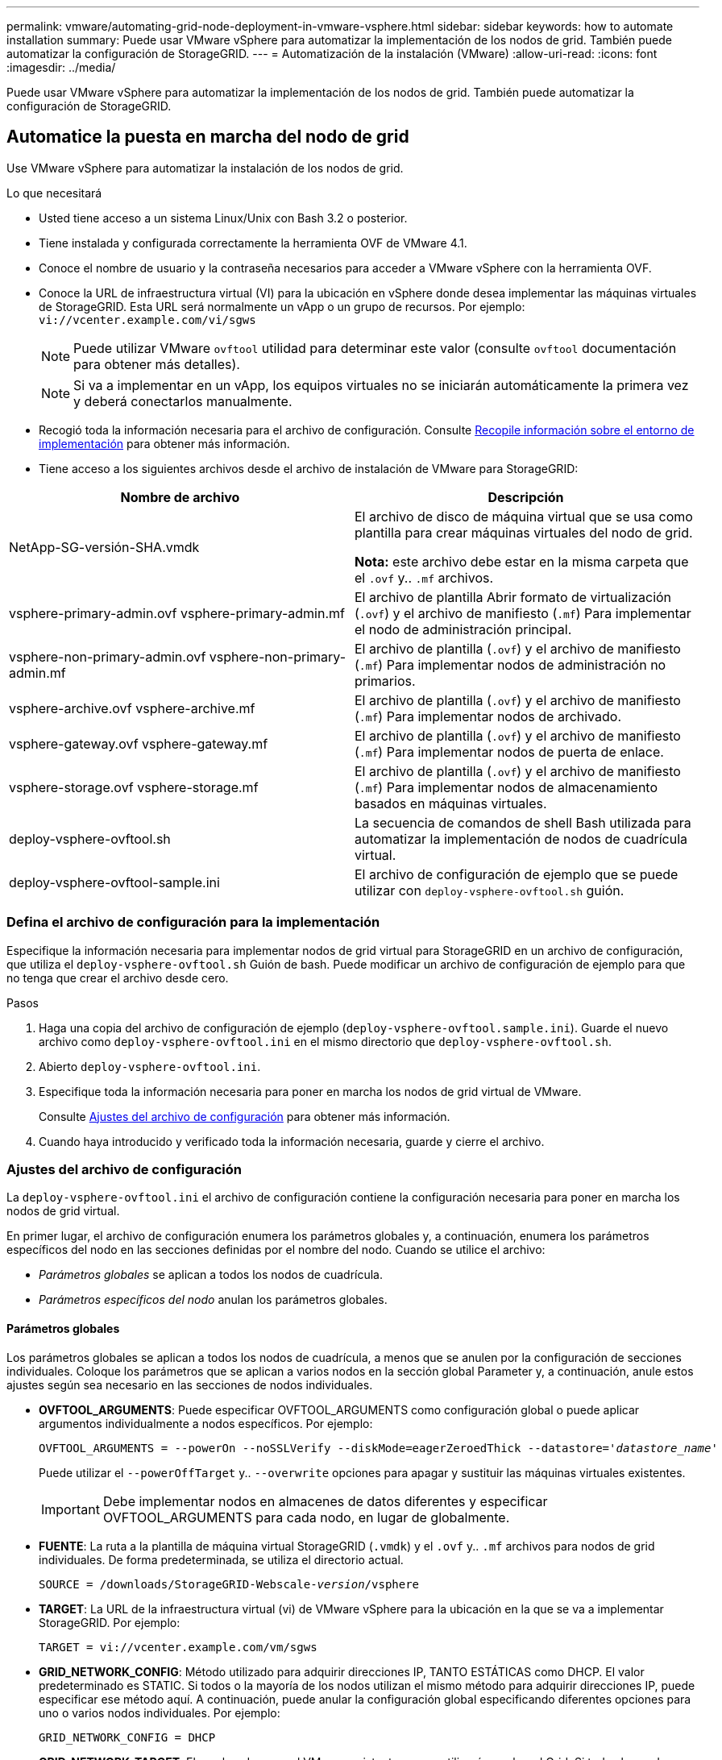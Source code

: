 ---
permalink: vmware/automating-grid-node-deployment-in-vmware-vsphere.html 
sidebar: sidebar 
keywords: how to automate installation 
summary: Puede usar VMware vSphere para automatizar la implementación de los nodos de grid. También puede automatizar la configuración de StorageGRID. 
---
= Automatización de la instalación (VMware)
:allow-uri-read: 
:icons: font
:imagesdir: ../media/


[role="lead"]
Puede usar VMware vSphere para automatizar la implementación de los nodos de grid. También puede automatizar la configuración de StorageGRID.



== Automatice la puesta en marcha del nodo de grid

Use VMware vSphere para automatizar la instalación de los nodos de grid.

.Lo que necesitará
* Usted tiene acceso a un sistema Linux/Unix con Bash 3.2 o posterior.
* Tiene instalada y configurada correctamente la herramienta OVF de VMware 4.1.
* Conoce el nombre de usuario y la contraseña necesarios para acceder a VMware vSphere con la herramienta OVF.
* Conoce la URL de infraestructura virtual (VI) para la ubicación en vSphere donde desea implementar las máquinas virtuales de StorageGRID. Esta URL será normalmente un vApp o un grupo de recursos. Por ejemplo: `vi://vcenter.example.com/vi/sgws`
+

NOTE: Puede utilizar VMware `ovftool` utilidad para determinar este valor (consulte `ovftool` documentación para obtener más detalles).

+

NOTE: Si va a implementar en un vApp, los equipos virtuales no se iniciarán automáticamente la primera vez y deberá conectarlos manualmente.

* Recogió toda la información necesaria para el archivo de configuración. Consulte xref:collecting-information-about-your-deployment-environment.adoc[Recopile información sobre el entorno de implementación] para obtener más información.
* Tiene acceso a los siguientes archivos desde el archivo de instalación de VMware para StorageGRID:


[cols="1a,1a"]
|===
| Nombre de archivo | Descripción 


| NetApp-SG-versión-SHA.vmdk  a| 
El archivo de disco de máquina virtual que se usa como plantilla para crear máquinas virtuales del nodo de grid.

*Nota:* este archivo debe estar en la misma carpeta que el `.ovf` y.. `.mf` archivos.



| vsphere-primary-admin.ovf vsphere-primary-admin.mf  a| 
El archivo de plantilla Abrir formato de virtualización (`.ovf`) y el archivo de manifiesto (`.mf`) Para implementar el nodo de administración principal.



| vsphere-non-primary-admin.ovf vsphere-non-primary-admin.mf  a| 
El archivo de plantilla (`.ovf`) y el archivo de manifiesto (`.mf`) Para implementar nodos de administración no primarios.



| vsphere-archive.ovf vsphere-archive.mf  a| 
El archivo de plantilla (`.ovf`) y el archivo de manifiesto (`.mf`) Para implementar nodos de archivado.



| vsphere-gateway.ovf vsphere-gateway.mf  a| 
El archivo de plantilla (`.ovf`) y el archivo de manifiesto (`.mf`) Para implementar nodos de puerta de enlace.



| vsphere-storage.ovf vsphere-storage.mf  a| 
El archivo de plantilla (`.ovf`) y el archivo de manifiesto (`.mf`) Para implementar nodos de almacenamiento basados en máquinas virtuales.



| deploy-vsphere-ovftool.sh  a| 
La secuencia de comandos de shell Bash utilizada para automatizar la implementación de nodos de cuadrícula virtual.



| deploy-vsphere-ovftool-sample.ini  a| 
El archivo de configuración de ejemplo que se puede utilizar con `deploy-vsphere-ovftool.sh` guión.

|===


=== Defina el archivo de configuración para la implementación

Especifique la información necesaria para implementar nodos de grid virtual para StorageGRID en un archivo de configuración, que utiliza el `deploy-vsphere-ovftool.sh` Guión de bash. Puede modificar un archivo de configuración de ejemplo para que no tenga que crear el archivo desde cero.

.Pasos
. Haga una copia del archivo de configuración de ejemplo (`deploy-vsphere-ovftool.sample.ini`). Guarde el nuevo archivo como `deploy-vsphere-ovftool.ini` en el mismo directorio que `deploy-vsphere-ovftool.sh`.
. Abierto `deploy-vsphere-ovftool.ini`.
. Especifique toda la información necesaria para poner en marcha los nodos de grid virtual de VMware.
+
Consulte <<configuration-file-settings,Ajustes del archivo de configuración>> para obtener más información.

. Cuando haya introducido y verificado toda la información necesaria, guarde y cierre el archivo.




=== Ajustes del archivo de configuración

La `deploy-vsphere-ovftool.ini` el archivo de configuración contiene la configuración necesaria para poner en marcha los nodos de grid virtual.

En primer lugar, el archivo de configuración enumera los parámetros globales y, a continuación, enumera los parámetros específicos del nodo en las secciones definidas por el nombre del nodo. Cuando se utilice el archivo:

* _Parámetros globales_ se aplican a todos los nodos de cuadrícula.
* _Parámetros específicos del nodo_ anulan los parámetros globales.




==== Parámetros globales

Los parámetros globales se aplican a todos los nodos de cuadrícula, a menos que se anulen por la configuración de secciones individuales. Coloque los parámetros que se aplican a varios nodos en la sección global Parameter y, a continuación, anule estos ajustes según sea necesario en las secciones de nodos individuales.

* *OVFTOOL_ARGUMENTS*: Puede especificar OVFTOOL_ARGUMENTS como configuración global o puede aplicar argumentos individualmente a nodos específicos. Por ejemplo:
+
[listing, subs="specialcharacters,quotes"]
----
OVFTOOL_ARGUMENTS = --powerOn --noSSLVerify --diskMode=eagerZeroedThick --datastore='_datastore_name_'
----
+
Puede utilizar el `--powerOffTarget` y.. `--overwrite` opciones para apagar y sustituir las máquinas virtuales existentes.

+

IMPORTANT: Debe implementar nodos en almacenes de datos diferentes y especificar OVFTOOL_ARGUMENTS para cada nodo, en lugar de globalmente.

* *FUENTE*: La ruta a la plantilla de máquina virtual StorageGRID (`.vmdk`) y el `.ovf` y.. `.mf` archivos para nodos de grid individuales. De forma predeterminada, se utiliza el directorio actual.
+
[listing, subs="specialcharacters,quotes"]
----
SOURCE = /downloads/StorageGRID-Webscale-_version_/vsphere
----
* *TARGET*: La URL de la infraestructura virtual (vi) de VMware vSphere para la ubicación en la que se va a implementar StorageGRID. Por ejemplo:
+
[listing]
----
TARGET = vi://vcenter.example.com/vm/sgws
----
* *GRID_NETWORK_CONFIG*: Método utilizado para adquirir direcciones IP, TANTO ESTÁTICAS como DHCP. El valor predeterminado es STATIC. Si todos o la mayoría de los nodos utilizan el mismo método para adquirir direcciones IP, puede especificar ese método aquí. A continuación, puede anular la configuración global especificando diferentes opciones para uno o varios nodos individuales. Por ejemplo:
+
[listing]
----
GRID_NETWORK_CONFIG = DHCP
----
* *GRID_NETWORK_TARGET*: El nombre de una red VMware existente que se utilizará para la red Grid. Si todos los nodos utilizan el mismo nombre de red, o la mayoría de ellos, puede especificarlo aquí. A continuación, puede anular la configuración global especificando diferentes opciones para uno o varios nodos individuales. Por ejemplo:
+
[listing]
----
GRID_NETWORK_TARGET = SG-Admin-Network
----
* *GRID_NETWORK_MASK*: La máscara de red para la red Grid. Si todos los nodos o la mayoría de ellos utilizan la misma máscara de red, puede especificarla aquí. A continuación, puede anular la configuración global especificando diferentes opciones para uno o varios nodos individuales. Por ejemplo:
+
[listing]
----
GRID_NETWORK_MASK = 255.255.255.0
----
* *GRID_NETWORK_GATEWAY*: El gateway de red para la red Grid. Si todos o la mayoría de los nodos utilizan la misma puerta de enlace de red, puede especificarla aquí. A continuación, puede anular la configuración global especificando diferentes opciones para uno o varios nodos individuales. Por ejemplo:
+
[listing]
----
GRID_NETWORK_GATEWAY = 10.1.0.1
----
* * GRID_NETWORK_MTU*: OPCIONAL. La unidad de transmisión máxima (MTU) en la red de red. Si se especifica, el valor debe estar entre 1280 y 9216. Por ejemplo:
+
[listing]
----
GRID_NETWORK_MTU = 8192
----
+
Si se omite, se usa 1400.

+
Si desea utilizar tramas gigantes, establezca el MTU en un valor adecuado para tramas gigantes, como 9000. De lo contrario, mantenga el valor predeterminado.

+

IMPORTANT: El valor de MTU de la red debe coincidir con el valor configurado en el puerto del switch al que está conectado el nodo. De lo contrario, pueden ocurrir problemas de rendimiento de red o pérdida de paquetes.

+

IMPORTANT: Para obtener el mejor rendimiento de red, todos los nodos deben configurarse con valores MTU similares en sus interfaces de Grid Network. La alerta *Red de cuadrícula MTU* se activa si hay una diferencia significativa en la configuración de MTU para la Red de cuadrícula en nodos individuales. Los valores de MTU no tienen que ser iguales para todos los tipos de red.

* *ADMIN_NETWORK_CONFIG*: El método utilizado para adquirir direcciones IP, YA SEA DESACTIVADAS, ESTÁTICAS o DHCP. El valor predeterminado es DISABLED. Si todos o la mayoría de los nodos utilizan el mismo método para adquirir direcciones IP, puede especificar ese método aquí. A continuación, puede anular la configuración global especificando diferentes opciones para uno o varios nodos individuales. Por ejemplo:
+
[listing]
----
ADMIN_NETWORK_CONFIG = STATIC
----
* *ADMIN_NETWORK_TARGET*: El nombre de una red VMware existente que se utilizará para la red de administración. Esta configuración es necesaria a menos que la red de administración esté deshabilitada. Si todos los nodos utilizan el mismo nombre de red, o la mayoría de ellos, puede especificarlo aquí. A continuación, puede anular la configuración global especificando diferentes opciones para uno o varios nodos individuales. Por ejemplo:
+
[listing]
----
ADMIN_NETWORK_TARGET = SG-Admin-Network
----
* *ADMIN_NETWORK_MASK*: La máscara DE red para la red de administración. Este ajuste es obligatorio si se utiliza una dirección IP estática. Si todos los nodos o la mayoría de ellos utilizan la misma máscara de red, puede especificarla aquí. A continuación, puede anular la configuración global especificando diferentes opciones para uno o varios nodos individuales. Por ejemplo:
+
[listing]
----
ADMIN_NETWORK_MASK = 255.255.255.0
----
* *ADMIN_NETWORK_GATEWAY*: La puerta de enlace DE red para la red de administración. Esta configuración es necesaria si está utilizando direcciones IP estáticas y especifica subredes externas en la configuración ADMIN_NETWORK_ESL. (Es decir, no es necesario si ADMIN_NETWORK_ESL está vacío.) Si todos o la mayoría de los nodos utilizan la misma puerta de enlace de red, puede especificarla aquí. A continuación, puede anular la configuración global especificando diferentes opciones para uno o varios nodos individuales. Por ejemplo:
+
[listing]
----
ADMIN_NETWORK_GATEWAY = 10.3.0.1
----
* *ADMIN_NETWORK_ESL*: La lista de subredes externas (rutas) para la Red Admin, especificada como una lista separada por comas de destinos de rutas CIDR. Si todos o la mayoría de los nodos utilizan la misma lista de subredes externas, puede especificarlo aquí. A continuación, puede anular la configuración global especificando diferentes opciones para uno o varios nodos individuales. Por ejemplo:
+
[listing]
----
ADMIN_NETWORK_ESL = 172.16.0.0/21,172.17.0.0/21
----
* *ADMIN_NETWORK_MTU*: OPCIONAL. La unidad de transmisión máxima (MTU) en la red de administración. No especifique si ADMIN_NETWORK_CONFIG = DHCP. Si se especifica, el valor debe estar entre 1280 y 9216. Si se omite, se usa 1400. Si desea utilizar tramas gigantes, establezca el MTU en un valor adecuado para tramas gigantes, como 9000. De lo contrario, mantenga el valor predeterminado. Si todos los nodos, o la mayoría, utilizan el mismo MTU para la red administrativa, puede especificarlo aquí. A continuación, puede anular la configuración global especificando diferentes opciones para uno o varios nodos individuales. Por ejemplo:
+
[listing]
----
ADMIN_NETWORK_MTU = 8192
----
* *CLIENT_NETWORK_CONFIG*: Método utilizado para adquirir direcciones IP, YA SEA DESACTIVADAS, ESTÁTICAS o DHCP. El valor predeterminado es DISABLED. Si todos o la mayoría de los nodos utilizan el mismo método para adquirir direcciones IP, puede especificar ese método aquí. A continuación, puede anular la configuración global especificando diferentes opciones para uno o varios nodos individuales. Por ejemplo:
+
[listing]
----
CLIENT_NETWORK_CONFIG = STATIC
----
* *CLIENT_NETWORK_TARGET*: El nombre de una red VMware existente que se utilizará para la red cliente. Esta configuración es necesaria a menos que la red de cliente esté deshabilitada. Si todos los nodos utilizan el mismo nombre de red, o la mayoría de ellos, puede especificarlo aquí. A continuación, puede anular la configuración global especificando diferentes opciones para uno o varios nodos individuales. Por ejemplo:
+
[listing]
----
CLIENT_NETWORK_TARGET = SG-Client-Network
----
* *CLIENT_NETWORK_MASK*: La máscara de red para la red cliente. Este ajuste es obligatorio si se utiliza una dirección IP estática. Si todos los nodos o la mayoría de ellos utilizan la misma máscara de red, puede especificarla aquí. A continuación, puede anular la configuración global especificando diferentes opciones para uno o varios nodos individuales. Por ejemplo:
+
[listing]
----
CLIENT_NETWORK_MASK = 255.255.255.0
----
* *CLIENT_NETWORK_GATEWAY*: La puerta de enlace de red para la red cliente. Este ajuste es obligatorio si se utiliza una dirección IP estática. Si todos o la mayoría de los nodos utilizan la misma puerta de enlace de red, puede especificarla aquí. A continuación, puede anular la configuración global especificando diferentes opciones para uno o varios nodos individuales. Por ejemplo:
+
[listing]
----
CLIENT_NETWORK_GATEWAY = 10.4.0.1
----
* *MTU_CLIENTE*: OPCIONAL. La unidad de transmisión máxima (MTU) en la red de cliente. No especifique si CLIENT_NETWORK_CONFIG = DHCP. Si se especifica, el valor debe estar entre 1280 y 9216. Si se omite, se usa 1400. Si desea utilizar tramas gigantes, establezca el MTU en un valor adecuado para tramas gigantes, como 9000. De lo contrario, mantenga el valor predeterminado. Si todos o la mayoría de los nodos utilizan el mismo MTU para la red de cliente, puede especificarlo aquí. A continuación, puede anular la configuración global especificando diferentes opciones para uno o varios nodos individuales. Por ejemplo:
+
[listing]
----
CLIENT_NETWORK_MTU = 8192
----
* *PORT_REMAPP*: Reasigna cualquier puerto utilizado por un nodo para comunicaciones internas de nodo de red o comunicaciones externas. Es necesario volver a asignar puertos si las políticas de red de la empresa restringen uno o varios puertos utilizados por StorageGRID. Para obtener una lista de puertos que utiliza StorageGRID, consulte Comunicaciones internas de los nodos de grid y comunicaciones externas en xref:../network/index.adoc[Directrices sobre redes].
+

IMPORTANT: No reasigne los puertos que está planeando utilizar para configurar los puntos finales del equilibrador de carga.

+

NOTE: Si sólo SE establece PORT_REMAPP, la asignación que especifique se utilizará para las comunicaciones entrantes y salientes. Si TAMBIÉN se especifica PORT_REMAPP_INBOUND, PORT_REMAPP sólo se aplica a las comunicaciones salientes.



El formato utilizado es: `_network type/protocol/default port used by grid node/new port_`, donde tipo de red es grid, administrador o cliente y protocolo es tcp o udp.

Por ejemplo:

[listing]
----
PORT_REMAP = client/tcp/18082/443
----
Si se utiliza solo, este ejemplo establece una asignación simétrica de las comunicaciones entrantes y salientes del nodo de cuadrícula desde el puerto 18082 al puerto 443. Si se utiliza junto con PORT_REMAPP_INBOUND, este ejemplo asigna las comunicaciones salientes del puerto 18082 al puerto 443.

* *PORT_REMAPP_INBOUND*: Reasigna las comunicaciones entrantes para el puerto especificado. Si especifica PORT_REMAPP_INBOUND pero no especifica un valor para PORT_REMAPP, las comunicaciones salientes para el puerto no se modifican.
+

IMPORTANT: No reasigne los puertos que está planeando utilizar para configurar los puntos finales del equilibrador de carga.



El formato utilizado es: `_network type_/_protocol/_default port used by grid node_/_new port_`, donde tipo de red es grid, administrador o cliente y protocolo es tcp o udp.

Por ejemplo:

[listing]
----
PORT_REMAP_INBOUND = client/tcp/443/18082
----
En este ejemplo se toma el tráfico que se envía al puerto 443 para pasar un firewall interno y lo dirige al puerto 18082, donde el nodo de grid está escuchando las solicitudes de S3.



==== Parámetros específicos del nodo

Cada nodo se encuentra en su propia sección del archivo de configuración. Cada nodo requiere la siguiente configuración:

* El encabezado de sección define el nombre del nodo que se mostrará en el Gestor de cuadrícula. Puede anular este valor especificando el parámetro opcional NODE_NAME para el nodo.
* *NODE_TYPE*: VM_Admin_Node, VM_Storage_Node, VM_Archive_Node o VM_API_Gateway_Node
* *GRID_NETWORK_IP*: La dirección IP del nodo en la red de cuadrícula.
* *ADMIN_NETWORK_IP*: La dirección IP del nodo en la red de administración. Solo es obligatorio si el nodo está conectado a la red Admin y ADMIN_NETWORK_CONFIG se establece en STATIC.
* *IP_RED_CLIENTE*: La dirección IP del nodo en la red cliente. Es obligatorio sólo si el nodo está conectado a la red cliente y CLIENT_NETWORK_CONFIG para este nodo se establece en ESTÁTICO.
* *ADMIN_IP*: La dirección IP del nodo Admin primario de la red Grid. Utilice el valor especificado como GRID_NETWORK_IP para el nodo de administración principal. Si omite este parámetro, el nodo intenta detectar la IP del nodo de administración principal mediante mDNS. Para obtener más información, consulte xref:how-grid-nodes-discover-primary-admin-node.adoc[La forma en que los nodos de grid detectan el nodo de administrador principal].
+

NOTE: El parámetro ADMIN_IP se omite para el nodo de administración principal.

* Todos los parámetros que no se establecieron globalmente. Por ejemplo, si un nodo está conectado a la red de administrador y no especificó parámetros DE RED_ADMIN en todo el mundo, debe especificarlos para el nodo.


.Nodo de administrador principal
Se necesitan las siguientes configuraciones adicionales para el nodo de administración principal:

* *NODE_TYPE*: VM_Admin_Node
* *ROL_ADMINISTRADOR*: Primario


Esta entrada de ejemplo es para un nodo de administrador principal que está en las tres redes:

[listing]
----
[DC1-ADM1]
  ADMIN_ROLE = Primary
  NODE_TYPE = VM_Admin_Node

  GRID_NETWORK_IP = 10.1.0.2
  ADMIN_NETWORK_IP = 10.3.0.2
  CLIENT_NETWORK_IP = 10.4.0.2
----
La siguiente configuración adicional es opcional para el nodo de administración principal:

* *DISCO*: De forma predeterminada, a los nodos de administración se les asignan dos discos duros adicionales de 200 GB para la auditoría y el uso de bases de datos. Es posible aumentar esta configuración con el parámetro DISK. Por ejemplo:
+
[listing]
----
DISK = INSTANCES=2, CAPACITY=300
----



NOTE: Para los nodos de administrador, LAS INSTANCIAS siempre deben ser iguales 2.

.Nodo de almacenamiento
Se requiere la siguiente configuración adicional para los nodos de almacenamiento:

* *NODE_TYPE*: VM_Storage_Node
+
Esta entrada de ejemplo es para un nodo de almacenamiento que se encuentra en las redes Grid y Admin, pero no en la red cliente. Este nodo utiliza LA configuración ADMIN_IP para especificar la dirección IP del nodo de administración principal en la red de grid.

+
[listing]
----
[DC1-S1]
  NODE_TYPE = VM_Storage_Node

  GRID_NETWORK_IP = 10.1.0.3
  ADMIN_NETWORK_IP = 10.3.0.3

  ADMIN_IP = 10.1.0.2
----
+
Esta segunda entrada de ejemplo es para un nodo de almacenamiento en una red cliente donde la política de red empresarial del cliente establece que una aplicación cliente S3 sólo puede acceder al nodo de almacenamiento mediante el puerto 80 o 443. El archivo de configuración de ejemplo utiliza PORT_REMAP para habilitar el nodo de almacenamiento para enviar y recibir mensajes S3 en el puerto 443.

+
[listing]
----
[DC2-S1]
  NODE_TYPE = VM_Storage_Node

  GRID_NETWORK_IP = 10.1.1.3
  CLIENT_NETWORK_IP = 10.4.1.3
  PORT_REMAP = client/tcp/18082/443

  ADMIN_IP = 10.1.0.2
----
+
El último ejemplo crea una reasignación simétrica para el tráfico ssh del puerto 22 al puerto 3022, pero establece explícitamente los valores para el tráfico entrante y saliente.

+
[listing]
----
[DC1-S3]
  NODE_TYPE = VM_Storage_Node

  GRID_NETWORK_IP = 10.1.1.3

  PORT_REMAP = grid/tcp/22/3022
  PORT_REMAP_INBOUND = grid/tcp/3022/22

  ADMIN_IP = 10.1.0.2
----


La siguiente configuración adicional es opcional para nodos de almacenamiento:

* *DISCO*: De forma predeterminada, a los nodos de almacenamiento se les asignan tres discos de 4 TB para el uso de RangeDB. Esta configuración se puede aumentar con el parámetro DISK. Por ejemplo:
+
[listing]
----
DISK = INSTANCES=16, CAPACITY=4096
----


.Nodo de archivado
Se requiere la siguiente configuración adicional para los nodos de archivado:

* *NODE_TYPE*: VM_Archive_Node


Esta entrada de ejemplo es para un nodo de archivado que se encuentra en las redes Grid y Admin, pero no en la red cliente.

[listing]
----
[DC1-ARC1]
  NODE_TYPE = VM_Archive_Node

  GRID_NETWORK_IP = 10.1.0.4
  ADMIN_NETWORK_IP = 10.3.0.4

  ADMIN_IP = 10.1.0.2
----
.Nodo de puerta de enlace
Para los nodos de puerta de enlace se requiere la siguiente configuración adicional:

* *NODE_TYPE*: VM_API_GATEWAY


Esta entrada de ejemplo es para un nodo de puerta de enlace de ejemplo en las tres redes. En este ejemplo, no se especificó ningún parámetro de red de cliente en la sección global del archivo de configuración, por lo que se deben especificar para el nodo:

[listing]
----
[DC1-G1]
  NODE_TYPE = VM_API_Gateway

  GRID_NETWORK_IP = 10.1.0.5
  ADMIN_NETWORK_IP = 10.3.0.5

  CLIENT_NETWORK_CONFIG = STATIC
  CLIENT_NETWORK_TARGET = SG-Client-Network
  CLIENT_NETWORK_MASK = 255.255.255.0
  CLIENT_NETWORK_GATEWAY = 10.4.0.1
  CLIENT_NETWORK_IP = 10.4.0.5

  ADMIN_IP = 10.1.0.2
----
.Nodo de administrador no primario
Se requieren los siguientes ajustes adicionales para los nodos del administrador que no son primarios:

* *NODE_TYPE*: VM_Admin_Node
* *ROL_ADMIN*: No primario


Esta entrada de ejemplo es para un nodo de administración no primario que no está en la red de cliente:

[listing]
----
[DC2-ADM1]
  ADMIN_ROLE = Non-Primary
  NODE_TYPE = VM_Admin_Node

  GRID_NETWORK_TARGET = SG-Grid-Network
  GRID_NETWORK_IP = 10.1.0.6
  ADMIN_NETWORK_IP = 10.3.0.6

  ADMIN_IP = 10.1.0.2
----
La siguiente configuración adicional es opcional para los nodos de administrador que no son primarios:

* *DISCO*: De forma predeterminada, a los nodos de administración se les asignan dos discos duros adicionales de 200 GB para la auditoría y el uso de bases de datos. Es posible aumentar esta configuración con el parámetro DISK. Por ejemplo:
+
[listing]
----
DISK = INSTANCES=2, CAPACITY=300
----



NOTE: Para los nodos de administrador, LAS INSTANCIAS siempre deben ser iguales 2.



== Ejecute el script Bash

Puede utilizar el `deploy-vsphere-ovftool.sh` El script de bash y el archivo de configuración deploy-vsphere-ovftool.ini que modificó para automatizar la puesta en marcha de los nodos de grid StorageGRID en VMware vSphere.

.Lo que necesitará
* Ha creado un archivo de configuración deploy-vsphere-ovftool.ini para el entorno.


Puede utilizar la ayuda disponible con el script Bash introduciendo los comandos de ayuda (`-h/--help`). Por ejemplo:

[listing]
----
./deploy-vsphere-ovftool.sh -h
----
o.

[listing]
----
./deploy-vsphere-ovftool.sh --help
----
.Pasos
. Inicie sesión en el equipo Linux que está utilizando para ejecutar el script Bash.
. Cambie al directorio en el que ha extraído el archivo de instalación.
+
Por ejemplo:

+
[listing]
----
cd StorageGRID-Webscale-version/vsphere
----
. Para desplegar todos los nodos de cuadrícula, ejecute la secuencia de comandos Bash con las opciones adecuadas para su entorno.
+
Por ejemplo:

+
[listing]
----
./deploy-vsphere-ovftool.sh --username=user --password=pwd ./deploy-vsphere-ovftool.ini
----
. Si un nodo de cuadrícula no se pudo implementar debido a un error, resuelva el error y vuelva a ejecutar el script Bash sólo para ese nodo.
+
Por ejemplo:

+
[listing]
----
./deploy-vsphere-ovftool.sh --username=user --password=pwd --single-node="DC1-S3" ./deploy-vsphere-ovftool.ini
----


El despliegue se completa cuando el estado de cada nodo es "'pasado'".

[listing]
----
Deployment Summary
+-----------------------------+----------+----------------------+
| node                        | attempts | status               |
+-----------------------------+----------+----------------------+
| DC1-ADM1                    |        1 | Passed               |
| DC1-G1                      |        1 | Passed               |
| DC1-S1                      |        1 | Passed               |
| DC1-S2                      |        1 | Passed               |
| DC1-S3                      |        1 | Passed               |
+-----------------------------+----------+----------------------+
----


== Automatice la configuración de StorageGRID

Después de implementar los nodos de grid, puede automatizar la configuración del sistema StorageGRID.

.Lo que necesitará
* Conoce la ubicación de los siguientes archivos del archivo de instalación.


[cols="1a,1a"]
|===
| Nombre de archivo | Descripción 


| configure-storagegrid.py  a| 
Script Python utilizado para automatizar la configuración



| configure-storagegrid.sample.json  a| 
Archivo de configuración de ejemplo para utilizar con el script



| configure-storagegrid.blank.json  a| 
Archivo de configuración en blanco para utilizar con el script

|===
* Ha creado un `configure-storagegrid.json` archivo de configuración. Para crear este archivo, puede modificar el archivo de configuración de ejemplo (`configure-storagegrid.sample.json`) o el archivo de configuración en blanco (`configure-storagegrid.blank.json`).


Puede utilizar el `configure-storagegrid.py` El guión de Python y el `configure-storagegrid.json` Archivo de configuración para automatizar la configuración del sistema StorageGRID.


NOTE: También puede configurar el sistema mediante Grid Manager o la API de instalación.

.Pasos
. Inicie sesión en el equipo Linux que está utilizando para ejecutar el script Python.
. Cambie al directorio en el que ha extraído el archivo de instalación.
+
Por ejemplo:

+
[listing]
----
cd StorageGRID-Webscale-version/platform
----
+
donde `platform` es debs, rpms o vsphere.

. Ejecute el script Python y utilice el archivo de configuración que ha creado.
+
Por ejemplo:

+
[listing]
----
./configure-storagegrid.py ./configure-storagegrid.json --start-install
----


.Resultado
Durante el proceso de configuración se genera un archivo .zip del paquete de recuperación que se descarga en el directorio en el que se ejecuta el proceso de instalación y configuración. Debe realizar una copia de seguridad del archivo de paquete de recuperación para poder recuperar el sistema StorageGRID si falla uno o más nodos de grid. Por ejemplo, cópielo en una ubicación de red segura y en una ubicación de almacenamiento en nube segura.


IMPORTANT: El archivo del paquete de recuperación debe estar protegido porque contiene claves de cifrado y contraseñas que se pueden usar para obtener datos del sistema StorageGRID.

Si ha especificado que se deben generar contraseñas aleatorias, debe extraer el archivo Passwords.txt y buscar las contraseñas necesarias para acceder al sistema StorageGRID.

[listing]
----
######################################################################
##### The StorageGRID "recovery package" has been downloaded as: #####
#####           ./sgws-recovery-package-994078-rev1.zip          #####
#####   Safeguard this file as it will be needed in case of a    #####
#####                 StorageGRID node recovery.                 #####
######################################################################
----
El sistema StorageGRID se instala y configura cuando se muestra un mensaje de confirmación.

[listing]
----
StorageGRID has been configured and installed.
----
.Información relacionada
xref:navigating-to-grid-manager.adoc[Desplácese hasta Grid Manager]

xref:overview-of-installation-rest-api.adoc[Información general de la instalación de la API de REST]
